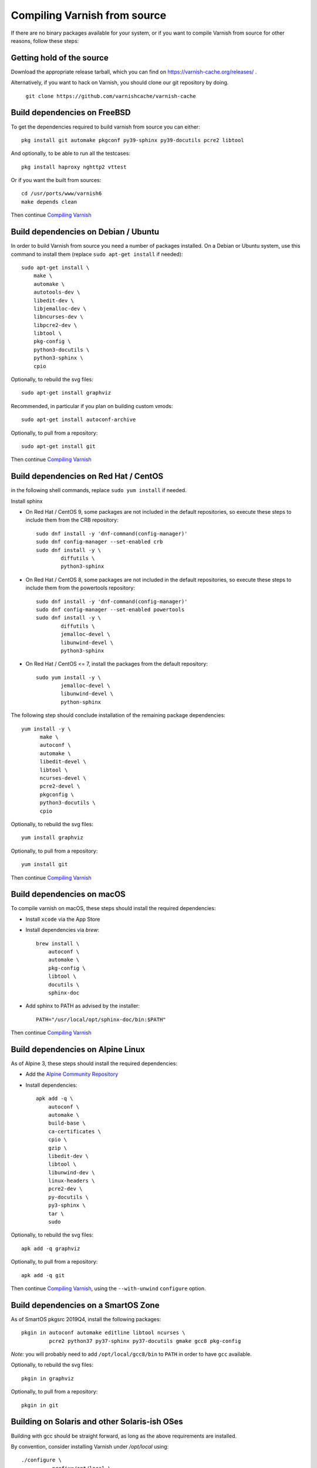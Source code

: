 ..
	Copyright (c) 2019-2021 Varnish Software AS
	SPDX-License-Identifier: BSD-2-Clause
	See LICENSE file for full text of license

.. _install-src:

Compiling Varnish from source
=============================

If there are no binary packages available for your system, or if you
want to compile Varnish from source for other reasons, follow these
steps:

Getting hold of the source
--------------------------

Download the appropriate release tarball, which you can find on
https://varnish-cache.org/releases/ .

Alternatively, if you want to hack on Varnish, you should clone our
git repository by doing.

      ``git clone https://github.com/varnishcache/varnish-cache``

Build dependencies on FreeBSD
-----------------------------

To get the dependencies required to build varnish from source
you can either::

	pkg install git automake pkgconf py39-sphinx py39-docutils pcre2 libtool

.. XXX does cpio need to be installed on FreeBSD?

And optionally, to be able to run all the testcases::

	pkg install haproxy nghttp2 vttest

Or if you want the built from sources::

	cd /usr/ports/www/varnish6
	make depends clean

Then continue `Compiling Varnish`_

Build dependencies on Debian / Ubuntu
--------------------------------------

..  grep-dctrl -n -sBuild-Depends -r ^ ../../../../varnish-cache-debian/control | tr -d '\n' | awk -F,\  '{ for (i = 0; ++i <= NF;) { sub (/ .*/, "", $i); print "* `" $i "`"; }}' | egrep -v '(debhelper)'

In order to build Varnish from source you need a number of packages
installed. On a Debian or Ubuntu system, use this command to install
them (replace ``sudo apt-get install`` if needed)::

    sudo apt-get install \
	make \
	automake \
	autotools-dev \
	libedit-dev \
	libjemalloc-dev \
	libncurses-dev \
	libpcre2-dev \
	libtool \
	pkg-config \
	python3-docutils \
	python3-sphinx \
	cpio

Optionally, to rebuild the svg files::

    sudo apt-get install graphviz

Recommended, in particular if you plan on building custom vmods::

    sudo apt-get install autoconf-archive

Optionally, to pull from a repository::

    sudo apt-get install git

Then continue `Compiling Varnish`_

Build dependencies on Red Hat / CentOS
--------------------------------------

.. gawk '/^BuildRequires/ {print "* `" $2 "`"}' ../../../redhat/varnish.spec | sort | uniq | egrep -v '(systemd)'

in the following shell commands, replace ``sudo yum install`` if needed.

Install sphinx

* On Red Hat / CentOS 9, some packages are not included in the
  default repositories, so execute these steps to include them
  from the CRB repository::

    sudo dnf install -y 'dnf-command(config-manager)'
    sudo dnf config-manager --set-enabled crb
    sudo dnf install -y \
            diffutils \
            python3-sphinx

* On Red Hat / CentOS 8, some packages are not included in the
  default repositories, so execute these steps to include them
  from the powertools repository::

    sudo dnf install -y 'dnf-command(config-manager)'
    sudo dnf config-manager --set-enabled powertools
    sudo dnf install -y \
            diffutils \
            jemalloc-devel \
            libunwind-devel \
            python3-sphinx

* On Red Hat / CentOS <= 7, install the packages from the default
  repository::

    sudo yum install -y \
            jemalloc-devel \
            libunwind-devel \
            python-sphinx

The following step should conclude installation of the remaining
package dependencies::

  yum install -y \
	make \
	autoconf \
	automake \
	libedit-devel \
	libtool \
	ncurses-devel \
	pcre2-devel \
	pkgconfig \
	python3-docutils \
	cpio

Optionally, to rebuild the svg files::

    yum install graphviz

Optionally, to pull from a repository::

    yum install git

.. XXX autoconf-archive ? is this any helpful on the notoriously
   outdated Redhats?

Then continue `Compiling Varnish`_

Build dependencies on macOS
---------------------------

To compile varnish on macOS, these steps should install the required
dependencies:

* Install ``xcode`` via the App Store

* Install dependencies via `brew`::

    brew install \
	autoconf \
	automake \
	pkg-config \
	libtool \
	docutils \
	sphinx-doc

* Add sphinx to PATH as advised by the installer::

    PATH="/usr/local/opt/sphinx-doc/bin:$PATH"

Then continue `Compiling Varnish`_

Build dependencies on Alpine Linux
----------------------------------

As of Alpine 3, these steps should install the required dependencies:

* Add the `Alpine Community Repository`_

* Install dependencies::

	apk add -q \
	    autoconf \
	    automake \
	    build-base \
	    ca-certificates \
	    cpio \
	    gzip \
	    libedit-dev \
	    libtool \
	    libunwind-dev \
	    linux-headers \
	    pcre2-dev \
	    py-docutils \
	    py3-sphinx \
	    tar \
	    sudo

Optionally, to rebuild the svg files::

    apk add -q graphviz

Optionally, to pull from a repository::

    apk add -q git

Then continue `Compiling Varnish`_, using the ``--with-unwind``
``configure`` option.

.. _Alpine Community Repository: https://wiki.alpinelinux.org/wiki/Enable_Community_Repository

Build dependencies on a SmartOS Zone
------------------------------------

As of SmartOS pkgsrc 2019Q4, install the following packages::

	pkgin in autoconf automake editline libtool ncurses \
		 pcre2 python37 py37-sphinx py37-docutils gmake gcc8 pkg-config

*Note:* you will probably need to add ``/opt/local/gcc8/bin`` to
``PATH`` in order to have ``gcc`` available.

Optionally, to rebuild the svg files::

	pkgin in graphviz

Optionally, to pull from a repository::

	pkgin in git

Building on Solaris and other Solaris-ish OSes
----------------------------------------------

Building with gcc should be straight forward, as long as the above
requirements are installed.

By convention, consider installing Varnish under `/opt/local` using::

	./configure \
	        --prefix=/opt/local \
	        --mandir=/opt/local/man

Alternatively, building with Solaris Studio 12.4 should work
considering the following recommendations:

* have GNU `nm` in `$PATH` before Solaris `nm`
* Provide compiler flags for `configure` to include paths under which
  dependencies are installed. Example for `/opt/local`::

	./configure \
	        --prefix=/opt/local \
	        --mandir=/opt/local/man \
	        CPPFLAGS="-I/opt/local/include" \
	        CFLAGS="-m64" \
	        LDFLAGS="-L/opt/local/lib -R/opt/local/lib"

Compiling Varnish
-----------------

The configuration will need the dependencies above satisfied. Once that is
taken care of::

	cd varnish-cache
	sh autogen.sh
	sh configure
	make

The `configure` script takes some arguments, but more likely than not you can
forget about that for now, almost everything in Varnish can be tweaked with run
time parameters.

Before you install, you may want to run the test suite, make a cup of
tea while it runs, it usually takes a couple of minutes::

	make check

Don't worry if one or two tests fail. Some of the tests are a
bit too timing sensitive (Please tell us which so we can fix them).
However, if a lot of them fail, and in particular if the `b00000.vtc` test
fails, something is horribly wrong. You will get nowhere without
figuring this one out.

Installing
----------

And finally, the true test of a brave heart: ``sudo make install``

Varnish will now be installed in ``/usr/local``. The ``varnishd`` binary is in
`/usr/local/sbin/varnishd`. To make sure that the necessary links and caches
of the most recent shared libraries are found, run ``sudo ldconfig``.
